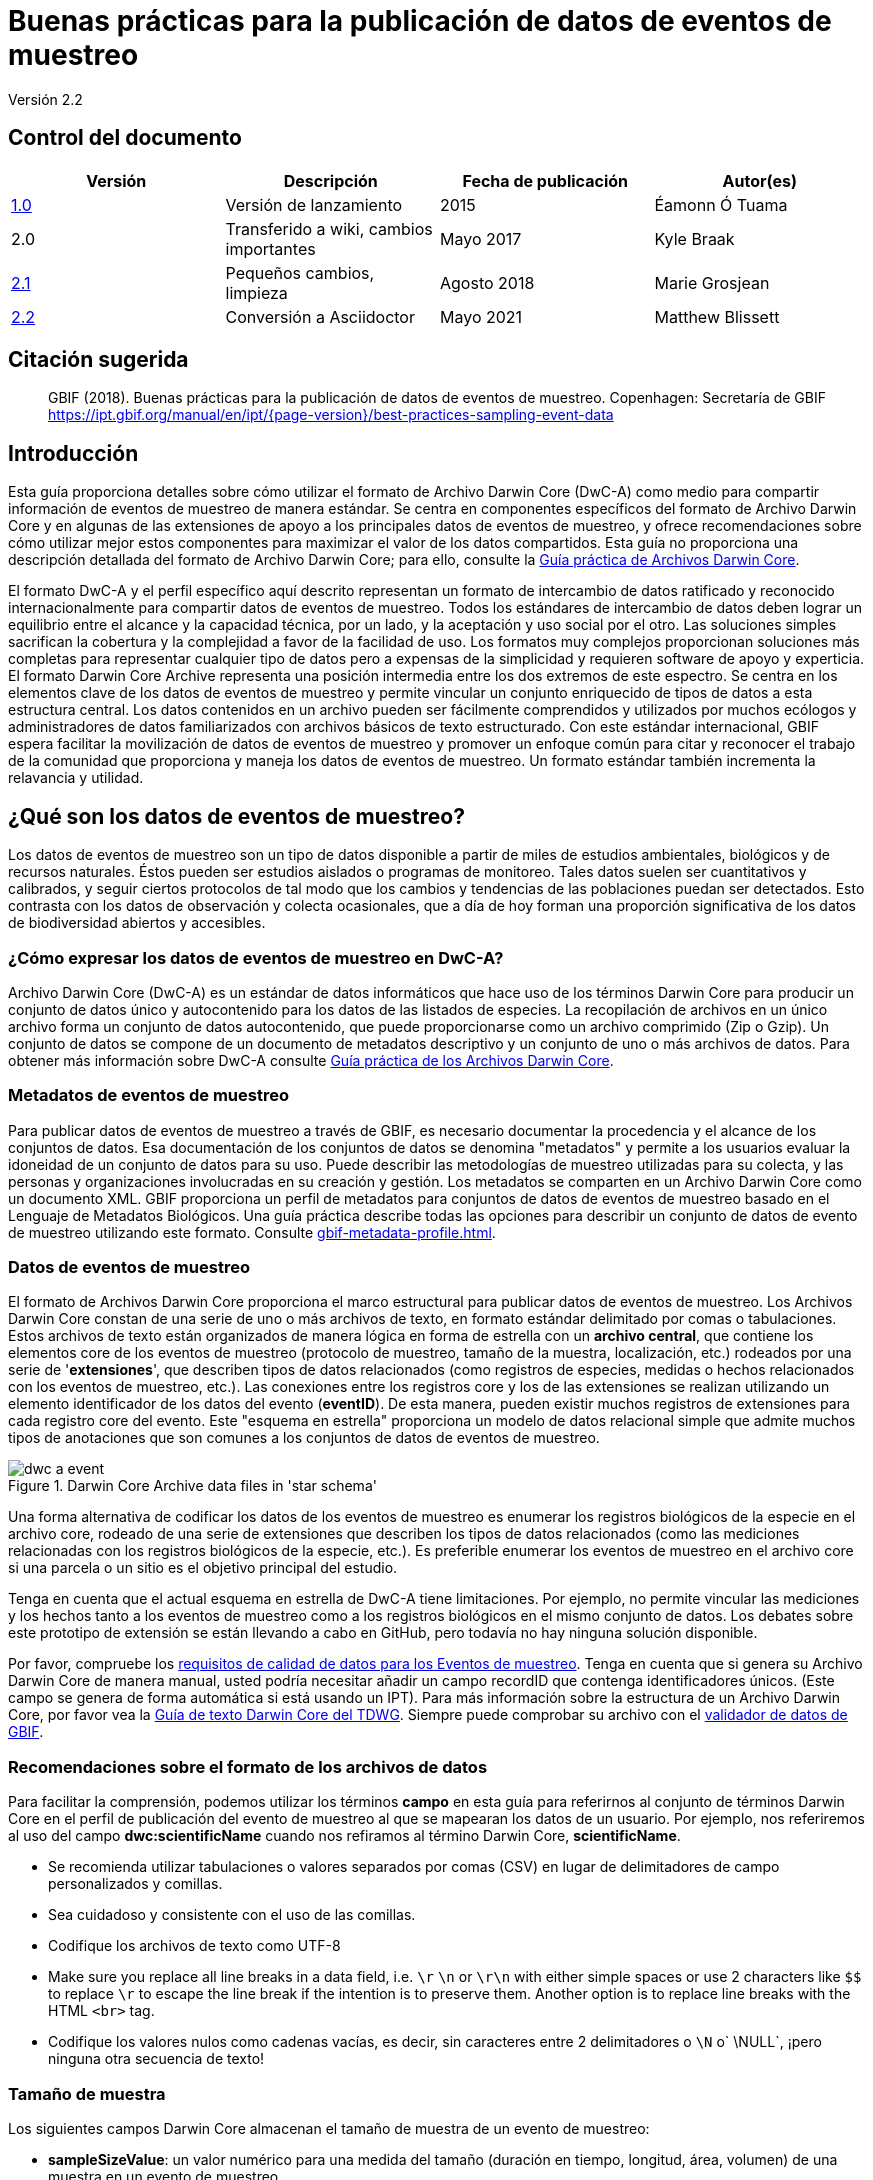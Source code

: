 = Buenas prácticas para la publicación de datos de eventos de muestreo

Versión 2.2

== Control del documento

|===
| Versión | Descripción             | Fecha de publicación | Autor(es)

| https://links.gbif.org/ipt-sample-data-primer[1.0]   | Versión de lanzamiento         | 2015    | Éamonn Ó Tuama
| 2.0 | Transferido a wiki, cambios importantes | Mayo 2017   | Kyle Braak
| https://github.com/gbif/ipt/wiki/BestPracticesSamplingEventData[2.1] | Pequeños cambios, limpieza | Agosto 2018   | Marie Grosjean
| xref:best-practices-sampling-event-data.adoc[2.2] | Conversión a Asciidoctor | Mayo 2021 | Matthew Blissett
|===

== Citación sugerida

// The date uses the last change, ignoring formatting etc.
> GBIF (2018). Buenas prácticas para la publicación de datos de eventos de muestreo. Copenhagen: Secretaría de GBIF https://ipt.gbif.org/manual/en/ipt/{page-version}/best-practices-sampling-event-data

== Introducción

Esta guía proporciona detalles sobre cómo utilizar el formato de Archivo Darwin Core (DwC-A) como medio para compartir información de eventos de muestreo de manera estándar. Se centra en componentes específicos del formato de Archivo Darwin Core y en algunas de las extensiones de apoyo a los principales datos de eventos de muestreo, y ofrece recomendaciones sobre cómo utilizar mejor estos componentes para maximizar el valor de los datos compartidos. Esta guía no proporciona una descripción detallada del formato de Archivo Darwin Core; para ello, consulte la xref:darwin-core.adoc[Guía práctica de Archivos Darwin Core].

El formato DwC-A y el perfil específico aquí descrito representan un formato de intercambio de datos ratificado y reconocido internacionalmente para compartir datos de eventos de muestreo. Todos los estándares de intercambio de datos deben lograr un equilibrio entre el alcance y la capacidad técnica, por un lado, y la aceptación y uso social por el otro. Las soluciones simples sacrifican la cobertura y la complejidad a favor de la facilidad de uso. Los formatos muy complejos proporcionan soluciones más completas para representar cualquier tipo de datos pero a expensas de la simplicidad y requieren software de apoyo y experticia. El formato Darwin Core Archive representa una posición intermedia entre los dos extremos de este espectro. Se centra en los elementos clave de los datos de eventos de muestreo y permite vincular un conjunto enriquecido de tipos de datos a esta estructura central. Los datos contenidos en un archivo pueden ser fácilmente comprendidos y utilizados por muchos ecólogos y administradores de datos familiarizados con archivos básicos de texto estructurado. Con este estándar internacional, GBIF espera facilitar la movilización de datos de eventos de muestreo y promover un enfoque común para citar y reconocer el trabajo de la comunidad que proporciona y maneja los datos de eventos de muestreo.
// By providing an international standard that is relatively easy to produce and consume, and that supports many of the key elements that compose a sampling-event data resource, GBIF hopes to provide the creators and managers of sampling-event data with a standardized approach to sharing their data and promote common approaches to the subsequent citation and recognition of their work. The specific degree of coverage depends very much on the individual resource.
Un formato estándar también incrementa la relavancia y utilidad.

== ¿Qué son los datos de eventos de muestreo?

Los datos de eventos de muestreo son un tipo de datos disponible a partir de miles de estudios ambientales, biológicos y de recursos naturales. Éstos pueden ser estudios aislados o programas de monitoreo. Tales datos suelen ser cuantitativos y calibrados, y seguir ciertos protocolos de tal modo que los cambios y tendencias de las poblaciones puedan ser detectados. Esto contrasta con los datos de observación y colecta ocasionales, que a día de hoy forman una proporción significativa de los datos de biodiversidad abiertos y accesibles.

=== ¿Cómo expresar los datos de eventos de muestreo en DwC-A?

Archivo Darwin Core (DwC-A) es un estándar de datos informáticos que hace uso de los términos Darwin Core para producir un conjunto de datos único y autocontenido para los datos de las listados de especies. La recopilación de archivos en un único archivo forma un conjunto de datos autocontenido, que puede proporcionarse como un archivo comprimido (Zip o Gzip). Un conjunto de datos se compone de un documento de metadatos descriptivo y un conjunto de uno o más archivos de datos. Para obtener más información sobre DwC-A consulte xref:darwin-core.adoc[Guía práctica de los Archivos Darwin Core].

=== Metadatos de eventos de muestreo

Para publicar datos de eventos de muestreo a través de GBIF, es necesario documentar la procedencia y el alcance de los conjuntos de datos. Esa documentación de los conjuntos de datos se denomina "metadatos" y permite a los usuarios evaluar la idoneidad de un conjunto de datos para su uso. Puede describir las metodologías de muestreo utilizadas para su colecta, y las personas y organizaciones involucradas en su creación y gestión. Los metadatos se comparten en un Archivo Darwin Core como un documento XML. GBIF proporciona un perfil de metadatos para conjuntos de datos de eventos de muestreo basado en el Lenguaje de Metadatos Biológicos. Una guía práctica describe todas las opciones para describir un conjunto de datos de evento de muestreo utilizando este formato. Consulte xref:gbif-metadata-profile.adoc[].

=== Datos de eventos de muestreo

El formato de Archivos Darwin Core proporciona el marco estructural para publicar datos de eventos de muestreo. Los Archivos Darwin Core constan de una serie de uno o más archivos de texto, en formato estándar delimitado por comas o tabulaciones. Estos archivos de texto están organizados de manera lógica en forma de estrella con un *archivo central*, que contiene los elementos core de los eventos de muestreo (protocolo de muestreo, tamaño de la muestra, localización, etc.) rodeados por una serie de '*extensiones*', que describen tipos de datos relacionados (como registros de especies, medidas o hechos relacionados con los eventos de muestreo, etc.). Las conexiones entre los registros core y los de las extensiones se realizan utilizando un elemento identificador de los datos del evento (*eventID*). De esta manera, pueden existir muchos registros de extensiones para cada registro core del evento. Este "esquema en estrella" proporciona un modelo de datos relacional simple que admite muchos tipos de anotaciones que son comunes a los conjuntos de datos de eventos de muestreo.

.Darwin Core Archive data files in 'star schema'
image::figures/dwc-a_event.png[]

Una forma alternativa de codificar los datos de los eventos de muestreo es enumerar los registros biológicos de la especie en el archivo core, rodeado de una serie de extensiones que describen los tipos de datos relacionados (como las mediciones relacionadas con los registros biológicos de la especie, etc.). Es preferible enumerar los eventos de muestreo en el archivo core si una parcela o un sitio es el objetivo principal del estudio.

Tenga en cuenta que el actual esquema en estrella de DwC-A tiene limitaciones. Por ejemplo, no permite vincular las mediciones y los hechos tanto a los eventos de muestreo como a los registros biológicos en el mismo conjunto de datos. Los debates sobre este prototipo de extensión se están llevando a cabo en GitHub, pero todavía no hay ninguna solución disponible.

Por favor, compruebe los https://www.gbif.org/data-quality-requirements-sampling-events[requisitos de calidad de datos para los Eventos de muestreo]. Tenga en cuenta que si genera su Archivo Darwin Core de manera manual, usted podría necesitar añadir un campo recordID que contenga identificadores únicos. (Este campo se genera de forma automática si está usando un IPT). Para más información sobre la estructura de un Archivo Darwin Core, por favor vea la https://dwc.tdwg.org/text/[Guía de texto Darwin Core del TDWG]. Siempre puede comprobar su archivo con el https://www.gbif.org/es/tools/data-validator[validador de datos de GBIF].

=== Recomendaciones sobre el formato de los archivos de datos

Para facilitar la comprensión, podemos utilizar los términos *campo* en esta guía para referirnos al conjunto de términos Darwin Core en el perfil de publicación del evento de muestreo al que se mapearan los datos de un usuario. Por ejemplo, nos referiremos al uso del campo *dwc:scientificName* cuando nos refiramos al término Darwin Core, *scientificName*.

* Se recomienda utilizar tabulaciones o valores separados por comas (CSV) en lugar de delimitadores de campo personalizados y comillas.
* Sea cuidadoso y consistente con el uso de las comillas.
* Codifique los archivos de texto como UTF-8
* Make sure you replace all line breaks in a data field, i.e. `\r` `\n` or `\r\n` with either simple spaces or use 2 characters like `$$` to replace `\r` to escape the line break if the intention is to preserve them. Another option is to replace line breaks with the HTML `<br>` tag.
* Codifique los valores nulos como cadenas vacías, es decir, sin caracteres entre 2 delimitadores o `\N` o` \NULL`, ¡pero ninguna otra secuencia de texto!

=== Tamaño de muestra

Los siguientes campos Darwin Core almacenan el tamaño de muestra de un evento de muestreo:

* *sampleSizeValue*: un valor numérico para una medida del tamaño (duración en tiempo, longitud, área, volumen) de una muestra en un evento de muestreo.
* *sampleSizeUnit*: la unidad de medida del tamaño (duración en tiempo, longitud, área o volumen) de una muestra en un evento de muestreo.

El valor de sampleSizeValue es un número y debe tener su correspondiente sampleSizeUnit. El valor de sampleSizeUnit debe restringirse únicamente al uso de unidades del Sistema Internacional u otras unidades aceptadas para su uso en el Sistema Internacional (p. ej., minuto, hora, día, litro) de acuerdo al {latest-unit-of-measurement}[Vocabulario de Unidades de medida]. Se proporcionan ejemplos a continuación en la tabla 1.

Puede representar un área de muestreo utilizando una forma WKT apropiada o una ubicación de punto de latitud/longitud. Si se hace correctamente, también se puede derivar el muestreo de la dirección en que se llevó a cabo. Por ejemplo, una línea de arrastre oceánica representada con una forma WKT LINESTRING permite determinar la dirección de la red de arrastre basándose en la notación estándar para escribir los puntos de inicio y finalización.

.sampleSizeValue y SampleSizeUnit deben usarse de manera conjunta, p. ej., 3 metros cuadrados o 1 litro.
|===
| sampleSizeValue | sampleSizeUnit

| 2 | horas
| 3 | m2
| 17 | km
| 1 | litro
|===

=== Cantidad y abundancia

Los siguientes archivos Darwin Core también deben ser usados como un par:

* *organismQuantity*: un valor numérico o de enumeración para la cantidad de organismos.
* *organismQuantityType*: el tipo de sistema de cuantificación usado para la cantidad de organismos.

La Tabla 2 enumera algunos valores como ejemplo. El valor de organismQuantity es un número o una enumeración, p. ej., “27” para un organismQuantityType “individuos”, “12.5” para un organismQuantityType “%biomasa”, o “r” para un organismQuantityType “BraunBlanquetScale”. El valor de organismQuantityType (p. ej., la entidad que está siendo medida) debe ser extraído de un vocabulario controlado reducido con términos como “Individuos”, “%Biomasa”, “%Biovolumen”, “%Especies”, “%Cobertura”, “BraunBlanquetScale”, “DominScale”. Ejemplos cuando se combinan con los valores de organismQuantity: “+” en DominScale; “5” en BraunBlanquetScale; “45” para %Biomasa.

.organismQuantity y organismQuantityType deben usarse de manera conjunta, p. ej., un conteo de 14 individuos o un valor de código "r" en la escala Braun Blanquet.
|===
| organismQuantity | organismQuantityType

| 14 | individuos
| r | BraunBlanquetScale
| 0.4 | %Especies
| 31 | %Biomasa
|===

=== Cómo identificar de forma única los eventos de muestreo

Cada evento se identifica de manera única utilizando dwc:eventID y ocasionalmente dwc:parentEventID. Aunque el tipo y formato del identificador es arbitrario, recomendamos que los publicadores seleccionen identificadores únicos globales y persistentes (GUID). En ausencia de GUID, los publicadores pueden reutilizar el fieldNumber original. 

Asegúrese de reutilizar identificadores estables existentes y no cree un nuevo identificador para un evento cuando ya hay uno aceptado.

=== How to capture hierarchy of events

Los eventos de muestreo pueden estar relacionados entre sí (p ej., muestras anidadas) mediante un identificador parental común. Por ejemplo, varios sub-eventos de muestreo en una parcela de Whittaker cada uno con sus propios eventID (p. ej.,: "A1:1", "A1:2") compartirían un parentEventID común (p. ej.,: "A1") lo que permite vincularlos entre sí fácilmente (ver Tabla 4 y Figura 3).

En la sección de proyecto de los metadatos adjuntos puede encontrarse más información sobre la naturaleza de la relación (p. ej., parte de una serie de monitoreo).

También puede dirigirse a las siguientes xref:sampling-event-data.adoc#q-how-do-i-publish-a-hierarchy-of-events-recursive-data-type-using-parentEventID[preguntas frecuentes].

=== How to capture absence data

Diríjase a las siguientes xref:sampling-event-data.adoc#q-how-do-i-publish-absence-data[preguntas frecuentes].

=== Cómo incluir material multimedia complementario

Puede elegir incluir medios complementarios para facilitar la interpretación de los datos. Por ejemplo, para datos de vegetación es útil incluir un enlace a la lámina de relevé original escaneada cuando se interpreten los datos.

Los archivos asociados tienen que ser alojados en un servidor externo y enlazados la los registros a través de dwc:associatedMedia y dwc:associatedReferences. Estos archivos pueden ser imágenes, textos o una combinación de ambos siempre que se especifique el tipo de formato. Las imágenes JPG, PNG, etc. serán visibles como miniaturas mientras que los PDFs aparecerán como enlaces pulsables.

== Publicar datos de eventos de muestreo

=== Utilizar GUID como identificadores

Numerosos campos requieren el uso de identificadores únicos: dwc:occurrenceID, dwc:eventID, dwc:organismID y dwc:locationID.

Como se ha mencionado anteriormente, aunque no es obligatorio utilizar un formato concreto, aconsejamos a los publicadores utilizar Identificadores únicos globales (GUID, por sus siglas en inglés). Existen varios servicios online que pueden prorcionar tales identificadores. Por ejemplo, es posible utilizar http://www.geonames.org/ para encontrar (o incluso generar nuevos) identificadores para dwc:locationID, p. ej., http://sws.geonames.org/10793757/ es un GUID para un lago en Groenlandia.

=== Proteger la ubicación de especies sensibles

Si su conjunto de datos contiene especies sensibles, existen varias formas de manejarlo:

* Simplemente eliminar estas especies el conjunto de datos,
* Publicar las identificaciones de especies únicamente a nivel de Género,
* Publicar las especies sensibles/protegidas en un conjunto de datos separado,
* Publicar puntos no precisos para los datos sensibles en el conjunto de datos principal y publicar los detalles precisos en un conjunto de datos separado de acceso limitado; ambos conjuntos de datos incluyen todos los registros de datos.

=== Conservar los datos originales

Aunque los datos y descripciones originales no son visibles en la web de GBIF.org, se ponen al alcance de la comunidad a través de descargas. Cuando introduzca descripciones originales, asegúrese de vincularlas con el evento o registro original. Por ejemplo, el ID o código proporcionado en el evento original debe ser introducido en dwc:fieldNumber, el ID o código proporcionado en la observación del registro original debe ser introducido en dwc:recordNumber.

=== Publicar datos de proyectos como un único conjunto de datos

Los datos producidos por un proyecto de muestreo grande deberían ser publicados, si es posible, como un único conjunto de datos. Si debe publicar múltiples conjuntos de datos, le recomendamos que los vincule utilizando un identificador de proyecto común en los metadatos.

=== Republicar datos de registros biológicos como datos de eventos de muestreo

Los eventos de muestreo proporcionan mejor documentación y mayor beneficio para la comunidad científica y los encargados de formular las políticas (https://www.gbif.org/sampling-event-data[leer más]). Recomendamos encarecidamente la re-publicación de los datos de registros biológicos como datos de eventos de muestro cuando sea posible.

Para hacerlo, debe crear un nuevo conjunto de datos de eventos de muestreo y enviar un correo electrónico a la Mesa de ayuda de GBIF (helpdesk@gbif.org). En este correo electrónico, debe proporcionar los UUID del conjunto de datos de registros biológicos y del nuevo conjunto de datos. Entonces podremos enlazar el primer conjunto de datos con el nuevo antes de desindexarlo, evitando así la duplicación de registros biológicos y preservando las citas.

=== Modelling continuous monitoring of live individuals

Si su conjunto de datos contiene monitoreos continuos de individuos vivos, tales como datos de monitoreo de aves, puede utilizar dwc:organismID para almacenar el ID del individuo que está siendo monitoreado. Además de eso, debe representar cada individuo monitoreado como un evento único.

// TODO: Provide a recommendation on how to model continuous monitoring of live individuals, such as bird tracking data by using dwc:organismID to store the ID of the individual being tracked and by using a single event for representing each individual being tracked (with associated occurrences where it was recorded).

== Mejora continua de la calidad de los datos

=== Gestión de incidencias relacionadas con el conjunto de datos

Si fuera posible, recomendamos hacer seguimiento de todas las incidencias relacionadas con un conjunto de datos utilizando un sistema de gestión de incidencias tales como el proporcionado por GitHub.

=== Compartir códigos y programas utilizados para producir o limpiar el conjunto de datos

Idealmente, los códigos y programas personalizados utilizados para transformar los datos deberían ser compartidos en GitHub. Otros publicadores podrán beneficiarse del acceso a estos códigos junto a instrucciones detalladas sobre cómo utilizarlos.

== Describing sampling-event data in dataset metadata

Los editores deben documentar su conjunto de datos tanto como sea posible, haciendo especial hincapié en las metodologías de muestreo.

Además de https://www.gbif.org/data-quality-requirements-sampling-events[los requisitos obligatorios], los metadatos deberían incluir información sobre la extensión del estudio, los métodos de muestreo, el control de calidad y las limitaciones del estudio. Aunque la información sobre el trabajo de campo puede ser parte del contenido de los datos, se puede describir también en los metadatos la localización y condiciones del muestreo.

=== Vincular conjuntos de datos relacionados

Algunos conjuntos de datos pueden proceder del mismo proyecto de investigación o pueden estar relacionados en ciertos contextos. La recomendación actual es vincularlos utilizando un identificador de proyectos.

=== Enumerar investigaciones relacionadas

Puede facilitar la interpretación de su conjunto de datos incluyendo enlaces a trabajos publicados relacionados tales como artículos científicos, notas de proyectos, tesis, etc., en las citas bibliográficas o en la sección de enlaces externos de los metadatos.

== Ejemplos

A continuación se presentan algunos ejemplos de conjuntos de datos típicos de eventos de muestreo. En cada caso, se proporcionan los campos clave para el evento core y las extensiones de registros. Para algunos ejemplos, las extensiones adicionales tales como Relevé y medidas-o-hechos también se han incluido.

=== Muestreo de invertebrados acuáticos

*Tabla core (de evento)*

|===
| EventID | samplingProtocol | sampleSizeValue | sampleSizeUnit | eventDate | location | decimalLatitude | decimalLongitude
|===

*Tabla de extensiones (de registros)*

|===
| EventID | scientificName | organismQuantity | organismQuantityType | ...

| C_1428 | _Baetis rhodani_ | 14 | individuos |
| C_1428 | _Ephemera danica_ | 15 | individuos |
| C_1428 | _Gyraulus albus_ | 2 | individuos |
| B_1538 | _Serratella ignita_ | 318 | individuos |
|===

*Explicación*

_Ephemera danica_ : Un total de 14 individuos de 1,25 metros cuadrados fueron obtenidos en este evento de muestreo. El recuento derivado de individuos por metro cuadrado es de 11,2 (14/1,25).

=== Muestreo de invertebrados de aguas salobres

*Tabla core (de evento)*

|===
| EventID | samplingProtocol | sampleSizeValue | sampleSizeUnit | startDayOfYear | endDayOfYear | year | location | decimalLatitude | decimalLongitude | ...

| IA1 | draga manual van Veen | 0.04 | m^2 | 147 | 154 | 1995 | Gialova lagoon | 36.9564 | 21.6661 |
| IA3 | draga manual van Veen | 0.04 | m^2 | 147 | 154 | 1995 | Gialova lagoon | 36.9564 | 21.6661 |
|===

*Tabla de extensiones (de registros)*

|===
| EventID | scientificName | organismQuantity | organismQuantityType | ...

| IA1 | _Abra ovata_ | 57 | individuos |
| IA3 | _Bittium reticulatum_ | 113 | individuos |
|===

*Tabla de extensión (medida-o-hecho)*

|===
| EventID | measurementType | measurementValue | measurementUnit | measurementRemarks | ...

| IA1 | Tmp (sed) | 21.5 | Degree C | temperatura en la superficie del fondo | --
| IA1 | Rdx (sed)0 | 170 | mv | valor Eh en la superficie del fondo (0cm) | --
|===

*Explicación*

*_Abra ovata_* : Un total de 57 individuos de 0.04 metros cuadrados fueron obtenidos en el evento de muestreo IA1.

Cada evento también puede tener mediciones o hechos asociados, p. ej., mediciones ambientales como la temperatura de los sedimentos y el potencial redox (Eh).

=== Muestreo de macrófitos

Tenga en cuenta que este ejemplo está basado en la versión anterior de la Base de datos de vegetación holandesa (LVD), republicada como conjunto de datos de evento de muestreo. La extensión Relevé sufre cambios significativos respecto a la publicación del original. Para más información sobre LVD y los modelos de datos para datos de eventos de muestreo de vegetación ver: https://gbif.blogspot.com/2016/07/probably-turbovegs-best-kept-secret.html

|===
| EventID | samplingProtocol | sampleSizeValue | sampleSizeUnit | eventDate | location | decimalLatitude | decimalLongitude | ...

| 1001 | Braun Blanquet | 100 | m^2 | 09/08/2012 | Kinzig O3 Rothenbergen | 50.18689 | 9.100369 |
|===

*Tabla de extensiones (de registros)*

|===
| EventID | scientificName | organismQuantity | organismQuantityType | ...

| 1001 | _Acer psuedoplatanus_ | r | BraunBlanquetScale |
|===

*Tabla de extensión (relevé)*

|===
| EventID | syntaxonCode | inclination | coverTotal | treesCover | coverShrubs | highTreeLayerHeight | highHerbLayerMeanHeight | mossesIdentified | ...

| 1001 | 843200 | 40 | 100 | 95 | 50 | 25 | 40 | Y | --
|===

*Explicación*

*_Acer psuedoplatanus_* : En los 200 m2 muestreados, la abundancia de especies fue reportada como "r" en la escala de Braun-Blanquet.

Las medidas adicionales de parcelas de vegetación tales como el tipo de comunidad vegetal (syntaxon) % de valores cubiertos que son típicos de conjuntos de datos de tipo TurboVeg son incluidos en una extensión Relevé (parcela-vegetación).

=== Muestreo de Lepidópteros I

*Tabla core (de evento)*

|===
| EventID | samplingProtocol | sampleSizeValue | sampleSizeUnit | startDayOfYear | endDayOfYear | year | location | decimalLatitude | decimalLongitude | ...

| 2320 | Trampa de luz modelo Jalas con lámpara ML mate de 160W | 16 | día | 164 | 180 | 1999 | Kungsmarken | 55.72 | 13.28 | ...
|===

*Tabla de extensiones (de registros)*

|===
| EventID | scientificName | organismQuantity | organismQuantityType | ...

| 2320 | _Opisthograptis luteolata_ | 11 | individuos |
|===

*Explicación*

*_Opisthograptis luteolata_* : 11 individuos fueron observados en un período de muestreo de 16 días. El número derivado de individuos por días es de 0.68 (11/16).

=== Muestreo de Lepidópteros II

*Tabla core (de evento)*

|===
| EventID | samplingProtocol | sampleSizeValue | sampleSizeUnit | eventDate | location | decimalLatitude | decimalLongitude | ...

| 1014-tr023m | caminatas de Pollard | 250 | m^2 | 2012-10-11 | Ramat Hanadiv botanik garden | 32.553191 | 34.947492 |
| 1012-tr006-s5 | caminatas de Pollard | 250 | m^2 | 2012-05-02 | Carmel Hurshan haarbaim | 32.75789805 | 35.02697333 |
|===

*Tabla de extensiones (de registros)*

|===
| EventID | scientificName | organismQuantity | organismQuantityType | ...

|  1014-tr023m  | _Pieris  rapae_ | 1 | individuos |
| 1014-tr023-s5  | _Maniola  telmessia_ | 2 | individuos |
|===

*Tabla de extensione (medida-o-hecho)*

|===
| EventID | measurementType | measurementValue | measurementUnit | measurementRemarks | ...

| 1014-tr023m | Temp | 20 | Grados C |  |
| 1014-tr023m | Velocidad del viento | luz | | |
| 1014-tr023m | Nubosidad | 0 | nivel 1 de 8 |  |
| 1014-tr023m | AltitudProm | 10 | m | Altitud promedio |
|===

*Explicación*

*_Pieras rapae_* : Un total de 1 individuo de 250 m2 fue obtenido en este evento de muestreo. Varias medidas ambientales (p. ej., temperatura, velocidad del viento, nubosidad) son incluidas en una extensión de medida-o-hecho.

=== Muestreo de peces de arrecife de coral

*Tabla core (de evento)*

|===
| EventID | samplingProtocol | sampleSizeValue | sampleSizeUnit | eventDate | location | decimalLatitude | decimalLongitude | ...

| 506003329 | métodos Reef Life Survey | 500 | m^2 | 2006-09-02 | Cocos Islands | 5.56187 | -87.04693 |
| 57003326 | métodos Reef Life Survey | 500 | m^2 | 2006-12-11 | Panama Bight | 4.008553 | -81.605377 |
|===

*Tabla de extensiones (de registros)*

|===
| EventID | scientificName | organismQuantity | organismQuantityType | ...

| 506003329 | Acanthurus nigricans | 42 | individuos |
| 506003329 | Acanthurus xanthopterus | 1 | individuos |
| 506003329 | Aulostomus chinensis | 4 | individuos |
| 506003329 | Axoclinus cocoensis | 1 | individuos |
|===

*Explicación*

*_Aulostomus chinensis_* : En este muestreo se obtuvieron un total de 4 individuos en 500 metros cuadrados.

=== Muestras anidadas

.Varias sub-parcelas pueden estar relacionadas con el parentEventID como en este ejemplo de una parcela Whittaker que contiene 13 sub-parcelas (ver Figura 3 para el diseño de parcelas).
|===
| EventID | parentEventID | samplingProtocol | sampleSizeValue | sampleSizeUnit | eventDate | location | decimalLatitude | decimalLongitude | ...

| A1 |  | Parcela Whittaker modificada | 1000 | m^2 | 1984-03-18 | Monarch | 55.72 | 13.28 |
| A1.1 | A1 |  | 100 | m^2 |  |  | | |
| A1.2 | A1 |  | 10 | m^2 |  |  | | |
| A1.3 | A1 |  | 10 | m^2 |  |  | | |
| A1.4 | A1 |  | 1 | m^2 |  |  | | |
| A1.5 | A1 |  | 1 | m^2 |  |  | | |
| A1.6 | A1 |  | 1 | m^2 |  |  | | |
| A1.7 | A1 |  | 1 | m^2 |  |  | | |
| A1.8 | A1 |  | 1 | m^2 |  |  | | |
| A1.9 | A1 |  | 1 | m^2 |  |  | | |
| A1.10 | A1 |  | 1 | m^2 |  |  | | |
| A1.11 | A1 |  | 1 | m^2 |  |  | | |
| A1.12 | A1 |  | 1 | m^2 |  |  | | |
| A1.13 | A1 |  | 1 | m^2 |  |  | | |
|===

.Un esquema de una parcela Whittaker que contiene 13 sub-parcelas de área variable.
image::figures/whittaker_plot.png[]

=== Información adicional que también podría ser incluida o fue previamente incluida

Los elementos del evento core son obtenidos principalmente de los eventos DwC de clases, localización y contexto geológico (Tabla 3). Los elementos de la extensión de registros biológicos son obtenidos de registros biológicos , taxón y clases de identificación. Por motivos de consistencia, la extensión de registros biológicos incluye todos los términos encontrados en el core de los registros biológicos.Por ello, los términos evento, localización y contexto geológico también son enumerados en la extensión de registros biológicos, pero son redundantes. Tenga en cuenta que el IPT no muestra términos redundantes por defecto al mapear para conveniencia del usuario.

.Ubicación de los términos relacionados con la muestra en el evento core y en la extensión de registros biológicos.
[cols="1h,1"]
|===
| Event Core
| eventID, parentEventID, samplingProtocol, sampleSizeValue, sampleSizeUnit, samplingTaxaRange, siteTreatment, siteID, layer

| Occurrence Extension
| eventID, organismQuantity, organismQuantityType, siteID+, layer+
|===

El símbolo "+" indica términos nuevos propuestos que no han sido ratificados.

=== Adiciones y notas programadas para la revisión:

xref:best-practices-sampling-event-planned-additions.adoc[]
